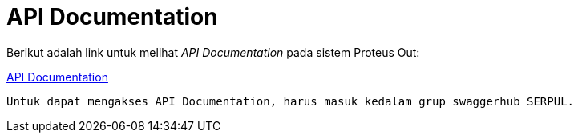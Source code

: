 = API Documentation

Berikut adalah link untuk melihat _API Documentation_ pada sistem Proteus Out:

https://app.swaggerhub.com/apis/SERPUL/PROTEUS_OUT/1.0.0[API Documentation]

 Untuk dapat mengakses API Documentation, harus masuk kedalam grup swaggerhub SERPUL.

